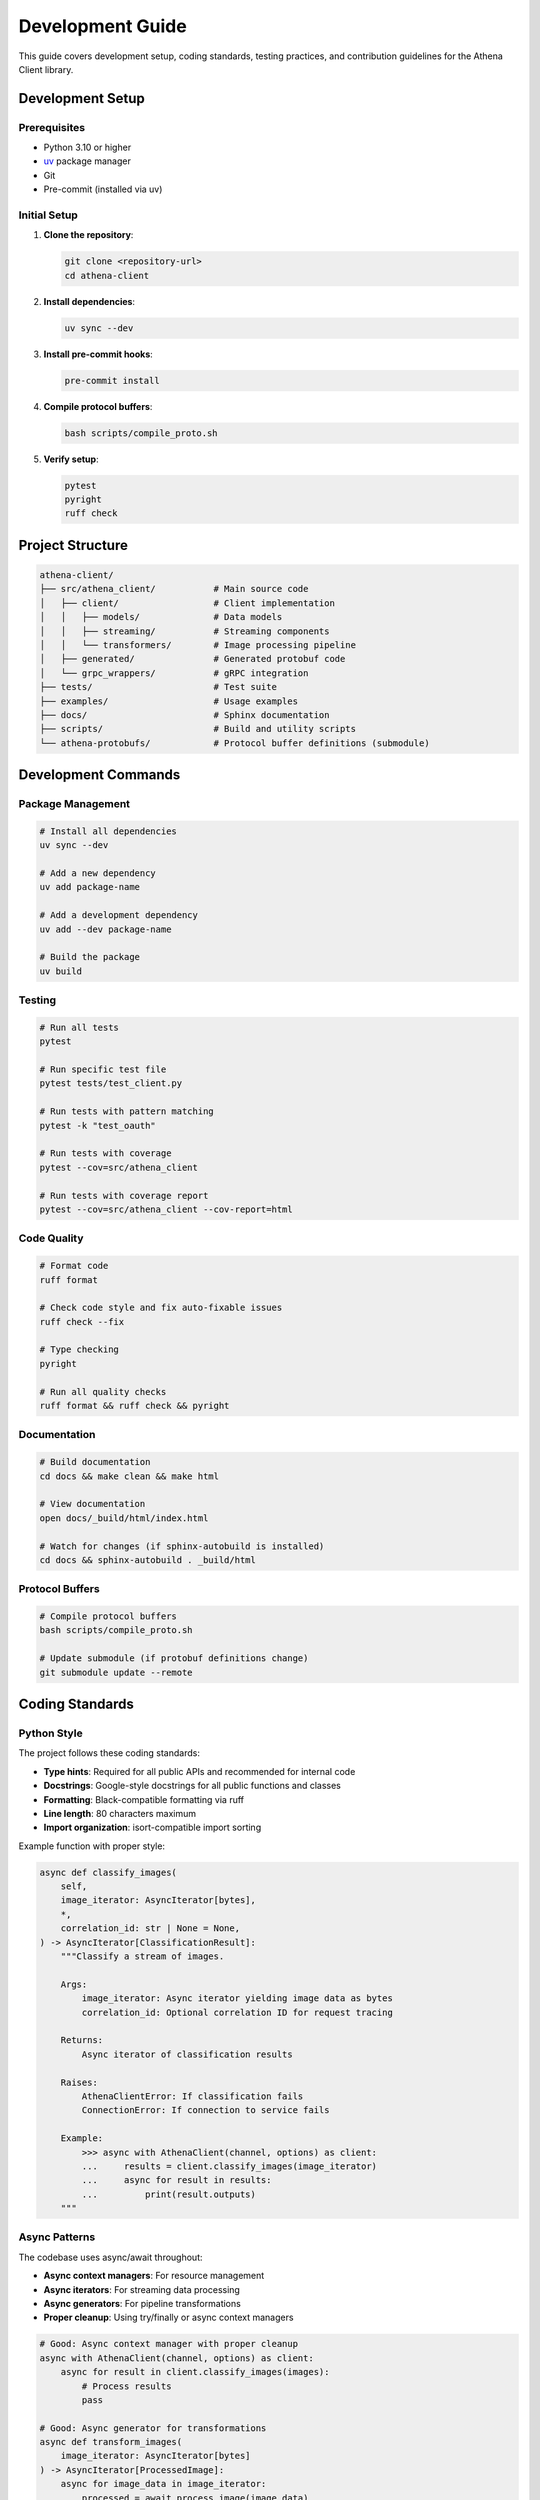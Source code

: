 Development Guide
=================

This guide covers development setup, coding standards, testing practices, and contribution guidelines for the Athena Client library.

Development Setup
-----------------

Prerequisites
~~~~~~~~~~~~~

* Python 3.10 or higher
* `uv <https://docs.astral.sh/uv/>`_ package manager
* Git
* Pre-commit (installed via uv)

Initial Setup
~~~~~~~~~~~~~

1. **Clone the repository**:

   .. code-block:: bash

      git clone <repository-url>
      cd athena-client

2. **Install dependencies**:

   .. code-block:: bash

      uv sync --dev

3. **Install pre-commit hooks**:

   .. code-block:: bash

      pre-commit install

4. **Compile protocol buffers**:

   .. code-block:: bash

      bash scripts/compile_proto.sh

5. **Verify setup**:

   .. code-block:: bash

      pytest
      pyright
      ruff check

Project Structure
-----------------

.. code-block::

   athena-client/
   ├── src/athena_client/           # Main source code
   │   ├── client/                  # Client implementation
   │   │   ├── models/              # Data models
   │   │   ├── streaming/           # Streaming components
   │   │   └── transformers/        # Image processing pipeline
   │   ├── generated/               # Generated protobuf code
   │   └── grpc_wrappers/           # gRPC integration
   ├── tests/                       # Test suite
   ├── examples/                    # Usage examples
   ├── docs/                        # Sphinx documentation
   ├── scripts/                     # Build and utility scripts
   └── athena-protobufs/            # Protocol buffer definitions (submodule)

Development Commands
--------------------

Package Management
~~~~~~~~~~~~~~~~~~

.. code-block:: bash

   # Install all dependencies
   uv sync --dev

   # Add a new dependency
   uv add package-name

   # Add a development dependency
   uv add --dev package-name

   # Build the package
   uv build

Testing
~~~~~~~

.. code-block:: bash

   # Run all tests
   pytest

   # Run specific test file
   pytest tests/test_client.py

   # Run tests with pattern matching
   pytest -k "test_oauth"

   # Run tests with coverage
   pytest --cov=src/athena_client

   # Run tests with coverage report
   pytest --cov=src/athena_client --cov-report=html

Code Quality
~~~~~~~~~~~~

.. code-block:: bash

   # Format code
   ruff format

   # Check code style and fix auto-fixable issues
   ruff check --fix

   # Type checking
   pyright

   # Run all quality checks
   ruff format && ruff check && pyright

Documentation
~~~~~~~~~~~~~

.. code-block:: bash

   # Build documentation
   cd docs && make clean && make html

   # View documentation
   open docs/_build/html/index.html

   # Watch for changes (if sphinx-autobuild is installed)
   cd docs && sphinx-autobuild . _build/html

Protocol Buffers
~~~~~~~~~~~~~~~~~

.. code-block:: bash

   # Compile protocol buffers
   bash scripts/compile_proto.sh

   # Update submodule (if protobuf definitions change)
   git submodule update --remote

Coding Standards
----------------

Python Style
~~~~~~~~~~~~

The project follows these coding standards:

* **Type hints**: Required for all public APIs and recommended for internal code
* **Docstrings**: Google-style docstrings for all public functions and classes
* **Formatting**: Black-compatible formatting via ruff
* **Line length**: 80 characters maximum
* **Import organization**: isort-compatible import sorting

Example function with proper style:

.. code-block:: python

   async def classify_images(
       self,
       image_iterator: AsyncIterator[bytes],
       *,
       correlation_id: str | None = None,
   ) -> AsyncIterator[ClassificationResult]:
       """Classify a stream of images.

       Args:
           image_iterator: Async iterator yielding image data as bytes
           correlation_id: Optional correlation ID for request tracing

       Returns:
           Async iterator of classification results

       Raises:
           AthenaClientError: If classification fails
           ConnectionError: If connection to service fails

       Example:
           >>> async with AthenaClient(channel, options) as client:
           ...     results = client.classify_images(image_iterator)
           ...     async for result in results:
           ...         print(result.outputs)
       """

Async Patterns
~~~~~~~~~~~~~~

The codebase uses async/await throughout:

* **Async context managers**: For resource management
* **Async iterators**: For streaming data processing
* **Async generators**: For pipeline transformations
* **Proper cleanup**: Using try/finally or async context managers

.. code-block:: python

   # Good: Async context manager with proper cleanup
   async with AthenaClient(channel, options) as client:
       async for result in client.classify_images(images):
           # Process results
           pass

   # Good: Async generator for transformations
   async def transform_images(
       image_iterator: AsyncIterator[bytes]
   ) -> AsyncIterator[ProcessedImage]:
       async for image_data in image_iterator:
           processed = await process_image(image_data)
           yield processed

Error Handling
~~~~~~~~~~~~~~

Use structured error handling with custom exception types:

.. code-block:: python

   from resolver_athena_client.client.exceptions import AthenaClientError

   try:
       result = await client.classify_image(image_data)
   except AthenaClientError as e:
       logger.error(f"Classification failed: {e}")
       # Handle specific client errors
   except Exception as e:
       logger.exception("Unexpected error")
       # Handle unexpected errors

Testing Guidelines
------------------

Test Structure
~~~~~~~~~~~~~~

* **Location**: All tests in ``tests/`` directory
* **Naming**: Test files start with ``test_``
* **Organization**: Mirror the source code structure

.. code-block::

   tests/
   ├── test_client.py              # Client tests
   ├── test_authentication.py     # Auth tests
   ├── test_transformers.py       # Pipeline tests
   └── integration/               # Integration tests
       └── test_end_to_end.py

Test Categories
~~~~~~~~~~~~~~~

**Unit Tests**:
   * Test individual functions and classes
   * Mock external dependencies
   * Fast execution (< 1 second each)

**Integration Tests**:
   * Test component interactions
   * May use real services in test mode
   * Slower execution acceptable

**End-to-End Tests**:
   * Test complete workflows
   * Use real services when possible
   * Mark with ``@pytest.mark.e2e``

Writing Tests
~~~~~~~~~~~~~

Use pytest with async support:

.. code-block:: python

   import pytest
   from unittest.mock import AsyncMock, Mock
   from resolver_athena_client.client.athena_client import AthenaClient

   @pytest.fixture
   async def mock_channel():
       """Create a mock gRPC channel."""
       return Mock()

   @pytest.fixture
   def client_options():
       """Create test client options."""
       return AthenaOptions(
           host="test-host",
           deployment_id="test-deployment",
           resize_images=True,
       )

   @pytest.mark.asyncio
   async def test_client_classification(mock_channel, client_options):
       """Test basic client classification."""
       async with AthenaClient(mock_channel, client_options) as client:
           # Test implementation
           pass

   @pytest.mark.asyncio
   async def test_authentication_failure():
       """Test authentication error handling."""
       with pytest.raises(AuthenticationError):
           # Test that should raise AuthenticationError
           pass

Mocking Guidelines
~~~~~~~~~~~~~~~~~~

* **Mock external services**: Don't make real API calls in unit tests
* **Use AsyncMock**: For async functions and context managers
* **Test both success and failure**: Cover error paths
* **Verify interactions**: Check that mocks were called correctly

.. code-block:: python

   @pytest.mark.asyncio
   async def test_credential_helper_token_refresh():
       """Test automatic token refresh."""
       mock_http_client = AsyncMock()
       mock_http_client.post.return_value.json.return_value = {
           "access_token": "new-token",
           "expires_in": 3600
       }

       credential_helper = CredentialHelper(
           client_id="test-id",
           client_secret="test-secret",
           http_client=mock_http_client
       )

       token = await credential_helper.get_token()
       assert token == "new-token"
       mock_http_client.post.assert_called_once()

Documentation Standards
-----------------------

Documentation Types
~~~~~~~~~~~~~~~~~~~

* **API Documentation**: Auto-generated from docstrings
* **User Guides**: High-level usage documentation
* **Examples**: Working code examples
* **Development Docs**: This guide and contribution instructions

Docstring Format
~~~~~~~~~~~~~~~~

Use Google-style docstrings:

.. code-block:: python

   def process_image(image_data: bytes, *, resize: bool = True) -> ProcessedImage:
       """Process image data for classification.

       This function resizes, compresses, and validates image data before
       sending it for classification.

       Args:
           image_data: Raw image data as bytes
           resize: Whether to resize image to optimal dimensions

       Returns:
           Processed image ready for classification

       Raises:
           ValueError: If image data is invalid
           ProcessingError: If image processing fails

       Example:
           >>> image_data = load_image("photo.jpg")
           >>> processed = process_image(image_data, resize=True)
           >>> print(f"Processed size: {len(processed.data)}")
       """

Building Documentation
~~~~~~~~~~~~~~~~~~~~~~

.. code-block:: bash

   # Install documentation dependencies
   uv sync --group docs

   # Build HTML documentation
   cd docs
   make clean
   make html

   # View the documentation
   open _build/html/index.html

Contribution Workflow
---------------------

Making Changes
~~~~~~~~~~~~~~

1. **Create a feature branch**:

   .. code-block:: bash

      git checkout -b feature/your-feature-name

2. **Make your changes** following the coding standards

3. **Add tests** for new functionality

4. **Update documentation** if needed

5. **Run quality checks**:

   .. code-block:: bash

      ruff format
      ruff check
      pyright
      pytest

6. **Commit your changes**:

   .. code-block:: bash

      git add .
      git commit -m "feat: add new feature"

Pull Request Guidelines
~~~~~~~~~~~~~~~~~~~~~~~

* **Title format**: ``[component] Description`` (e.g., ``[client] Add OAuth support``)
* **Description**: Clear description of changes and motivation
* **Tests**: Include tests for new functionality
* **Documentation**: Update docs for API changes
* **Quality checks**: Ensure all checks pass
* **Single focus**: Keep PRs focused on one change

Commit Message Format
~~~~~~~~~~~~~~~~~~~~~

Use conventional commit format:

.. code-block::

   type(scope): description

   [optional body]

   [optional footer]

**Types**:
* ``feat``: New feature
* ``fix``: Bug fix
* ``docs``: Documentation changes
* ``test``: Test changes
* ``refactor``: Code refactoring
* ``style``: Code style changes
* ``chore``: Maintenance tasks

**Examples**:

.. code-block::

   feat(client): add OAuth credential helper
   fix(auth): handle token refresh failures
   docs(api): update authentication examples
   test(client): add integration tests for streaming

Pre-commit Hooks
~~~~~~~~~~~~~~~~

The project uses pre-commit hooks to ensure code quality:

* **ruff**: Code formatting and linting
* **pyright**: Type checking
* **conventional-commits**: Commit message validation

If hooks fail, fix the issues and commit again:

.. code-block:: bash

   # Fix formatting issues
   ruff format

   # Fix linting issues
   ruff check --fix

   # Check types
   pyright

   # Commit again
   git add .
   git commit -m "fix: resolve linting issues"

Release Process
---------------

Version Management
~~~~~~~~~~~~~~~~~~

The project uses semantic versioning (SemVer):

* **Major** (1.0.0): Breaking changes
* **Minor** (0.1.0): New features, backward compatible
* **Patch** (0.0.1): Bug fixes, backward compatible

Creating Releases
~~~~~~~~~~~~~~~~~

1. **Update version** in ``pyproject.toml``
2. **Update changelog** with release notes
3. **Create release tag**:

   .. code-block:: bash

      git tag -a v0.1.0 -m "Release v0.1.0"
      git push origin v0.1.0

4. **Build and publish**:

   .. code-block:: bash

      uv build
      # Publish to PyPI (if configured)

Debugging and Troubleshooting
------------------------------

Common Development Issues
~~~~~~~~~~~~~~~~~~~~~~~~~

**Protocol buffer compilation fails**:
   * Ensure all dependencies are installed: ``uv sync --dev``
   * Check that the submodule is up to date: ``git submodule update --init``

**Type checking errors**:
   * Ensure pyright is configured correctly
   * Check that generated code is excluded: see ``pyproject.toml``

**Test failures**:
   * Run tests individually to isolate issues
   * Check mock setup and assertions
   * Verify async test patterns

**Import errors in tests**:
   * Ensure the package is installed in development mode
   * Check that ``__init__.py`` files are present

Debug Configuration
~~~~~~~~~~~~~~~~~~~

Enable debug logging for development:

.. code-block:: python

   import logging

   # Enable debug logging
   logging.basicConfig(
       level=logging.DEBUG,
       format="%(asctime)s.%(msecs)03d %(levelname)s [%(name)s]: %(message)s",
       datefmt="%H:%M:%S"
   )

   # Set specific logger levels
   logging.getLogger("athena_client").setLevel(logging.DEBUG)
   logging.getLogger("grpc").setLevel(logging.INFO)

Performance Profiling
~~~~~~~~~~~~~~~~~~~~~~

For performance analysis:

.. code-block:: python

   import cProfile
   import pstats

   # Profile code execution
   profiler = cProfile.Profile()
   profiler.enable()

   # Your code here
   await your_function()

   profiler.disable()

   # Analyze results
   stats = pstats.Stats(profiler)
   stats.sort_stats('cumulative')
   stats.print_stats(20)

Getting Help
------------

If you encounter issues during development:

1. **Check the documentation**: Review relevant sections
2. **Search existing issues**: Look for similar problems on GitHub
3. **Enable debug logging**: Get more detailed error information
4. **Ask for help**: Create an issue with detailed information

For questions about:

* **Setup issues**: See :doc:`installation`
* **Usage patterns**: See :doc:`examples`
* **API details**: See :doc:`api/index`
* **Authentication**: See :doc:`authentication`

Contributing Checklist
-----------------------

Before submitting a pull request:

- [ ] Code follows project style guidelines
- [ ] All tests pass (``pytest``)
- [ ] Type checking passes (``pyright``)
- [ ] Code is formatted (``ruff format``)
- [ ] Linting passes (``ruff check``)
- [ ] Documentation is updated for API changes
- [ ] Tests are added for new functionality
- [ ] Commit messages follow conventional format
- [ ] Pre-commit hooks are installed and passing

This ensures high code quality and smooth collaboration.
